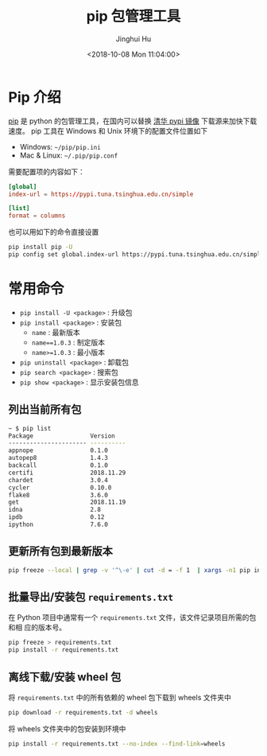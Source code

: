 #+TITLE: pip 包管理工具
#+AUTHOR: Jinghui Hu
#+EMAIL: hujinghui@buaa.edu.cn
#+DATE: <2018-10-08 Mon 11:04:00>
#+HTML_LINK_UP: ../readme.html
#+HTML_LINK_HOME: ../index.html
#+TAGS: python pip package


* Pip 介绍
  [[https://pypi.org/project/pip/][pip]] 是 python 的包管理工具，在国内可以替换 [[https://mirrors.tuna.tsinghua.edu.cn/help/pypi/][清华 pypi 镜像]] 下载源来加快下载速度。
  pip 工具在 Windows 和 Unix 环境下的配置文件位置如下

  - Windows: =~/pip/pip.ini=
  - Mac & Linux: =~/.pip/pip.conf=

  需要配置项的内容如下：
  #+BEGIN_SRC conf
    [global]
    index-url = https://pypi.tuna.tsinghua.edu.cn/simple

    [list]
    format = columns
  #+END_SRC

  也可以用如下的命令直接设置
  #+BEGIN_SRC sh
    pip install pip -U
    pip config set global.index-url https://pypi.tuna.tsinghua.edu.cn/simple
  #+END_SRC

* 常用命令
  - ~pip install -U <package>~ : 升级包
  - ~pip install <package>~ : 安装包
    + ~name~ : 最新版本
    + ~name==1.0.3~ : 制定版本
    + ~name>=1.0.3~ : 最小版本
  - ~pip uninstall <package>~ : 卸载包
  - ~pip search <package>~ : 搜索包
  - ~pip show <package>~ : 显示安装包信息

** 列出当前所有包
   #+BEGIN_SRC sh
     ~ $ pip list
     Package                Version
     ---------------------- ----------
     appnope                0.1.0
     autopep8               1.4.3
     backcall               0.1.0
     certifi                2018.11.29
     chardet                3.0.4
     cycler                 0.10.0
     flake8                 3.6.0
     get                    2018.11.19
     idna                   2.8
     ipdb                   0.12
     ipython                7.6.0
   #+END_SRC

** 更新所有包到最新版本
   #+BEGIN_SRC sh
     pip freeze --local | grep -v '^\-e' | cut -d = -f 1  | xargs -n1 pip install -U
   #+END_SRC

** 批量导出/安装包 =requirements.txt=
   在 Python 项目中通常有一个 =requirements.txt= 文件，该文件记录项目所需的包和相
   应的版本号。
   #+BEGIN_SRC sh
     pip freeze > requirements.txt
     pip install -r requirements.txt
   #+END_SRC

** 离线下载/安装 wheel 包
   将 =requirements.txt= 中的所有依赖的 wheel 包下载到 wheels 文件夹中
   #+BEGIN_SRC sh
     pip download -r requirements.txt -d wheels
   #+END_SRC

   将 wheels 文件夹中的包安装到环境中
   #+BEGIN_SRC sh
     pip install -r requirements.txt --no-index --find-link=wheels
   #+END_SRC
